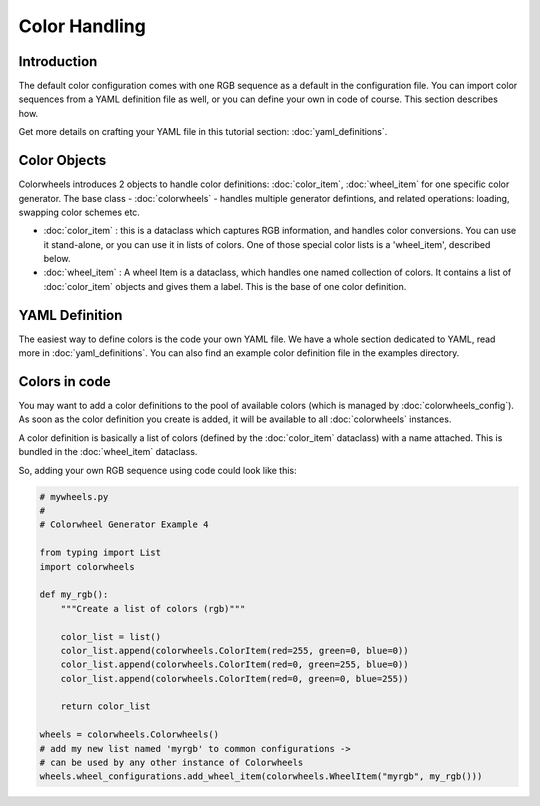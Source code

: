 **************
Color Handling
**************

Introduction
============

The default color configuration comes with one RGB sequence as a default in the configuration file. You can import color sequences from a YAML definition file 
as well, or you can define your own in code of course. This section describes how.

Get more details on crafting your YAML file in this tutorial section: :doc:`yaml_definitions`.

Color Objects
=============

Colorwheels introduces 2 objects to handle color definitions: :doc:`color_item`, :doc:`wheel_item` for one specific color generator. The base class - :doc:`colorwheels` - handles multiple generator defintions, and related operations: loading, swapping color schemes etc.

* :doc:`color_item` : this is a dataclass which captures RGB information, and handles color conversions. You can use it stand-alone, or you can use it in lists of colors. One of those special color lists is a 'wheel_item', described below.
* :doc:`wheel_item` : A wheel Item is a dataclass, which handles one named collection of colors. It contains a list of :doc:`color_item` objects and gives them a label. This is the base of one color definition.

YAML Definition
===============

The easiest way to define colors is the code your own YAML file. We have a whole section dedicated to YAML, read more in :doc:`yaml_definitions`. You can also find an example color definition file in the examples directory.

Colors in code
==============

You may want to add a color definitions to the pool of available colors (which is managed by :doc:`colorwheels_config`). As soon as the color definition you create is added, it will be available to all :doc:`colorwheels` instances.

A color definition is basically a list of colors (defined by the :doc:`color_item` dataclass) with a name attached. This is bundled in the :doc:`wheel_item` dataclass.

So, adding your own RGB sequence using code could look like this:

.. code-block:: python

    # mywheels.py
    #
    # Colorwheel Generator Example 4

    from typing import List
    import colorwheels

    def my_rgb():
        """Create a list of colors (rgb)"""

        color_list = list()
        color_list.append(colorwheels.ColorItem(red=255, green=0, blue=0))
        color_list.append(colorwheels.ColorItem(red=0, green=255, blue=0))
        color_list.append(colorwheels.ColorItem(red=0, green=0, blue=255))

        return color_list

    wheels = colorwheels.Colorwheels()
    # add my new list named 'myrgb' to common configurations ->
    # can be used by any other instance of Colorwheels
    wheels.wheel_configurations.add_wheel_item(colorwheels.WheelItem("myrgb", my_rgb()))
